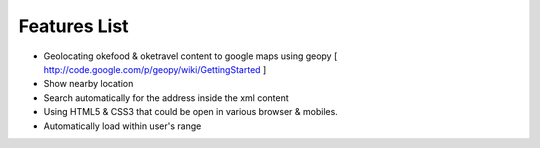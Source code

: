 Features List
=============
* Geolocating okefood & oketravel content to google maps using geopy [ http://code.google.com/p/geopy/wiki/GettingStarted ]
* Show nearby location
* Search automatically for the address inside the xml content
* Using HTML5 & CSS3 that could be open in various browser & mobiles.
* Automatically load within user's range


